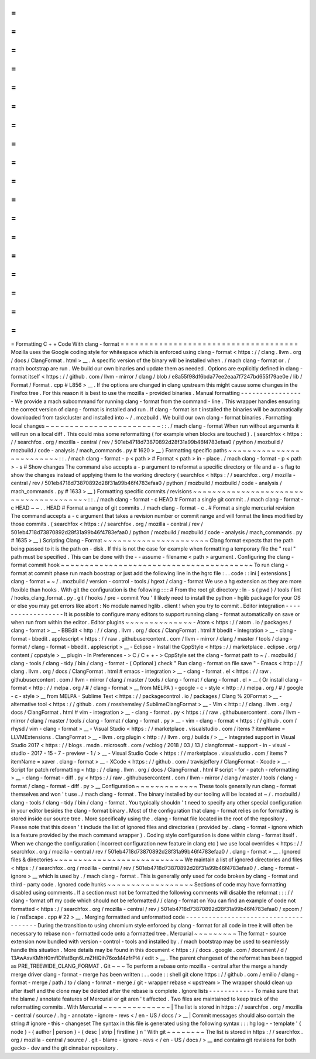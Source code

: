 =
=
=
=
=
=
=
=
=
=
=
=
=
=
=
=
=
=
=
=
=
=
=
=
=
=
=
=
=
=
=
=
=
=
=
=
=
Formatting
C
+
+
Code
With
clang
-
format
=
=
=
=
=
=
=
=
=
=
=
=
=
=
=
=
=
=
=
=
=
=
=
=
=
=
=
=
=
=
=
=
=
=
=
=
=
Mozilla
uses
the
Google
coding
style
for
whitespace
which
is
enforced
using
clang
-
format
<
https
:
/
/
clang
.
llvm
.
org
/
docs
/
ClangFormat
.
html
>
__
.
A
specific
version
of
the
binary
will
be
installed
when
.
/
mach
clang
-
format
or
.
/
mach
bootstrap
are
run
.
We
build
our
own
binaries
and
update
them
as
needed
.
Options
are
explicitly
defined
in
clang
-
format
itself
<
https
:
/
/
github
.
com
/
llvm
-
mirror
/
clang
/
blob
/
e8a55f98df6bda77ee2eaa7f7247bd655f79ae0e
/
lib
/
Format
/
Format
.
cpp
#
L856
>
__
.
If
the
options
are
changed
in
clang
upstream
this
might
cause
some
changes
in
the
Firefox
tree
.
For
this
reason
it
is
best
to
use
the
mozilla
-
provided
binaries
.
Manual
formatting
-
-
-
-
-
-
-
-
-
-
-
-
-
-
-
-
-
We
provide
a
mach
subcommand
for
running
clang
-
format
from
the
command
-
line
.
This
wrapper
handles
ensuring
the
correct
version
of
clang
-
format
is
installed
and
run
.
If
clang
-
format
isn
t
installed
the
binaries
will
be
automatically
downloaded
from
taskcluster
and
installed
into
~
/
.
mozbuild
.
We
build
our
own
clang
-
format
binaries
.
Formatting
local
changes
~
~
~
~
~
~
~
~
~
~
~
~
~
~
~
~
~
~
~
~
~
~
~
~
:
:
.
/
mach
clang
-
format
When
run
without
arguments
it
will
run
on
a
local
diff
.
This
could
miss
some
reformatting
(
for
example
when
blocks
are
touched
)
.
(
searchfox
<
https
:
/
/
searchfox
.
org
/
mozilla
-
central
/
rev
/
501eb4718d73870892d28f31a99b46f4783efaa0
/
python
/
mozbuild
/
mozbuild
/
code
-
analysis
/
mach_commands
.
py
#
1620
>
__
)
Formatting
specific
paths
~
~
~
~
~
~
~
~
~
~
~
~
~
~
~
~
~
~
~
~
~
~
~
~
~
:
:
.
/
mach
clang
-
format
-
p
<
path
>
#
Format
<
path
>
in
-
place
.
/
mach
clang
-
format
-
p
<
path
>
-
s
#
Show
changes
The
command
also
accepts
a
-
p
argument
to
reformat
a
specific
directory
or
file
and
a
-
s
flag
to
show
the
changes
instead
of
applying
them
to
the
working
directory
(
searchfox
<
https
:
/
/
searchfox
.
org
/
mozilla
-
central
/
rev
/
501eb4718d73870892d28f31a99b46f4783efaa0
/
python
/
mozbuild
/
mozbuild
/
code
-
analysis
/
mach_commands
.
py
#
1633
>
__
)
Formatting
specific
commits
/
revisions
~
~
~
~
~
~
~
~
~
~
~
~
~
~
~
~
~
~
~
~
~
~
~
~
~
~
~
~
~
~
~
~
~
~
~
~
~
~
~
:
:
.
/
mach
clang
-
format
-
c
HEAD
#
Format
a
single
git
commit
.
/
mach
clang
-
format
-
c
HEAD
~
~
.
.
HEAD
#
Format
a
range
of
git
commits
.
/
mach
clang
-
format
-
c
.
#
Format
a
single
mercurial
revision
The
command
accepts
a
-
c
argument
that
takes
a
revision
number
or
commit
range
and
will
format
the
lines
modified
by
those
commits
.
(
searchfox
<
https
:
/
/
searchfox
.
org
/
mozilla
-
central
/
rev
/
501eb4718d73870892d28f31a99b46f4783efaa0
/
python
/
mozbuild
/
mozbuild
/
code
-
analysis
/
mach_commands
.
py
#
1635
>
__
)
Scripting
Clang
-
Format
~
~
~
~
~
~
~
~
~
~
~
~
~
~
~
~
~
~
~
~
~
~
Clang
format
expects
that
the
path
being
passed
to
it
is
the
path
on
-
disk
.
If
this
is
not
the
case
for
example
when
formatting
a
temporary
file
the
"
real
"
path
must
be
specified
.
This
can
be
done
with
the
-
-
assume
-
filename
<
path
>
argument
.
Configuring
the
clang
-
format
commit
hook
~
~
~
~
~
~
~
~
~
~
~
~
~
~
~
~
~
~
~
~
~
~
~
~
~
~
~
~
~
~
~
~
~
~
~
~
~
~
~
~
To
run
clang
-
format
at
commit
phase
run
mach
boostrap
or
just
add
the
following
line
in
the
hgrc
file
:
.
.
code
:
:
ini
[
extensions
]
clang
-
format
=
~
/
.
mozbuild
/
version
-
control
-
tools
/
hgext
/
clang
-
format
We
use
a
hg
extension
as
they
are
more
flexible
than
hooks
.
With
git
the
configuration
is
the
following
:
:
:
#
From
the
root
git
directory
:
ln
-
s
(
pwd
)
/
tools
/
lint
/
hooks_clang_format
.
py
.
git
/
hooks
/
pre
-
commit
You
'
ll
likely
need
to
install
the
python
-
hglib
package
for
your
OS
or
else
you
may
get
errors
like
abort
:
No
module
named
hglib
.
client
!
when
you
try
to
commit
.
Editor
integration
-
-
-
-
-
-
-
-
-
-
-
-
-
-
-
-
-
-
It
is
possible
to
configure
many
editors
to
support
running
clang
-
format
automatically
on
save
or
when
run
from
within
the
editor
.
Editor
plugins
~
~
~
~
~
~
~
~
~
~
~
~
~
~
-
Atom
<
https
:
/
/
atom
.
io
/
packages
/
clang
-
format
>
__
-
BBEdit
<
http
:
/
/
clang
.
llvm
.
org
/
docs
/
ClangFormat
.
html
#
bbedit
-
integration
>
__
-
clang
-
format
-
bbedit
.
applescript
<
https
:
/
/
raw
.
githubusercontent
.
com
/
llvm
-
mirror
/
clang
/
master
/
tools
/
clang
-
format
/
clang
-
format
-
bbedit
.
applescript
>
__
-
Eclipse
-
Install
the
CppStyle
<
https
:
/
/
marketplace
.
eclipse
.
org
/
content
/
cppstyle
>
__
plugin
-
In
Preferences
-
>
C
/
C
+
+
-
>
CppStyle
set
the
clang
-
format
path
to
~
/
.
mozbuild
/
clang
-
tools
/
clang
-
tidy
/
bin
/
clang
-
format
-
(
Optional
)
check
"
Run
clang
-
format
on
file
save
"
-
Emacs
<
http
:
/
/
clang
.
llvm
.
org
/
docs
/
ClangFormat
.
html
#
emacs
-
integration
>
__
-
clang
-
format
.
el
<
https
:
/
/
raw
.
githubusercontent
.
com
/
llvm
-
mirror
/
clang
/
master
/
tools
/
clang
-
format
/
clang
-
format
.
el
>
__
(
Or
install
clang
-
format
<
http
:
/
/
melpa
.
org
/
#
/
clang
-
format
>
__
from
MELPA
)
-
google
-
c
-
style
<
http
:
/
/
melpa
.
org
/
#
/
google
-
c
-
style
>
__
from
MELPA
-
Sublime
Text
<
https
:
/
/
packagecontrol
.
io
/
packages
/
Clang
%
20Format
>
__
-
alternative
tool
<
https
:
/
/
github
.
com
/
rosshemsley
/
SublimeClangFormat
>
__
-
Vim
<
http
:
/
/
clang
.
llvm
.
org
/
docs
/
ClangFormat
.
html
#
vim
-
integration
>
__
-
clang
-
format
.
py
<
https
:
/
/
raw
.
githubusercontent
.
com
/
llvm
-
mirror
/
clang
/
master
/
tools
/
clang
-
format
/
clang
-
format
.
py
>
__
-
vim
-
clang
-
format
<
https
:
/
/
github
.
com
/
rhysd
/
vim
-
clang
-
format
>
__
-
Visual
Studio
<
https
:
/
/
marketplace
.
visualstudio
.
com
/
items
?
itemName
=
LLVMExtensions
.
ClangFormat
>
__
-
llvm
.
org
plugin
<
http
:
/
/
llvm
.
org
/
builds
/
>
__
-
Integrated
support
in
Visual
Studio
2017
<
https
:
/
/
blogs
.
msdn
.
microsoft
.
com
/
vcblog
/
2018
/
03
/
13
/
clangformat
-
support
-
in
-
visual
-
studio
-
2017
-
15
-
7
-
preview
-
1
/
>
__
-
Visual
Studio
Code
<
https
:
/
/
marketplace
.
visualstudio
.
com
/
items
?
itemName
=
xaver
.
clang
-
format
>
__
-
XCode
<
https
:
/
/
github
.
com
/
travisjeffery
/
ClangFormat
-
Xcode
>
__
-
Script
for
patch
reformatting
<
http
:
/
/
clang
.
llvm
.
org
/
docs
/
ClangFormat
.
html
#
script
-
for
-
patch
-
reformatting
>
__
-
clang
-
format
-
diff
.
py
<
https
:
/
/
raw
.
githubusercontent
.
com
/
llvm
-
mirror
/
clang
/
master
/
tools
/
clang
-
format
/
clang
-
format
-
diff
.
py
>
__
Configuration
~
~
~
~
~
~
~
~
~
~
~
~
~
These
tools
generally
run
clang
-
format
themselves
and
won
'
t
use
.
/
mach
clang
-
format
.
The
binary
installed
by
our
tooling
will
be
located
at
~
/
.
mozbuild
/
clang
-
tools
/
clang
-
tidy
/
bin
/
clang
-
format
.
You
typically
shouldn
'
t
need
to
specify
any
other
special
configuration
in
your
editor
besides
the
clang
-
format
binary
.
Most
of
the
configuration
that
clang
-
format
relies
on
for
formatting
is
stored
inside
our
source
tree
.
More
specifically
using
the
.
clang
-
format
file
located
in
the
root
of
the
repository
.
Please
note
that
this
doesn
'
t
include
the
list
of
ignored
files
and
directories
(
provided
by
.
clang
-
format
-
ignore
which
is
a
feature
provided
by
the
mach
command
wrapper
)
.
Coding
style
configuration
is
done
within
clang
-
format
itself
.
When
we
change
the
configuration
(
incorrect
configuration
new
feature
in
clang
etc
)
we
use
local
overrides
<
https
:
/
/
searchfox
.
org
/
mozilla
-
central
/
rev
/
501eb4718d73870892d28f31a99b46f4783efaa0
/
.
clang
-
format
>
__
.
Ignored
files
&
directories
~
~
~
~
~
~
~
~
~
~
~
~
~
~
~
~
~
~
~
~
~
~
~
~
~
~
~
We
maintain
a
list
of
ignored
directories
and
files
<
https
:
/
/
searchfox
.
org
/
mozilla
-
central
/
rev
/
501eb4718d73870892d28f31a99b46f4783efaa0
/
.
clang
-
format
-
ignore
>
__
which
is
used
by
.
/
mach
clang
-
format
.
This
is
generally
only
used
for
code
broken
by
clang
-
format
and
third
-
party
code
.
Ignored
code
hunks
~
~
~
~
~
~
~
~
~
~
~
~
~
~
~
~
~
~
Sections
of
code
may
have
formatting
disabled
using
comments
.
If
a
section
must
not
be
formatted
the
following
comments
will
disable
the
reformat
:
:
:
/
/
clang
-
format
off
my
code
which
should
not
be
reformatted
/
/
clang
-
format
on
You
can
find
an
example
of
code
not
formatted
<
https
:
/
/
searchfox
.
org
/
mozilla
-
central
/
rev
/
501eb4718d73870892d28f31a99b46f4783efaa0
/
xpcom
/
io
/
nsEscape
.
cpp
#
22
>
__
.
Merging
formatted
and
unformatted
code
-
-
-
-
-
-
-
-
-
-
-
-
-
-
-
-
-
-
-
-
-
-
-
-
-
-
-
-
-
-
-
-
-
-
-
-
-
-
During
the
transition
to
using
chromium
style
enforced
by
clang
-
format
for
all
code
in
tree
it
will
often
be
necessary
to
rebase
non
-
formatted
code
onto
a
formatted
tree
.
Mercurial
~
~
~
~
~
~
~
~
~
The
format
-
source
extension
now
bundled
with
version
-
control
-
tools
and
installed
by
.
/
mach
bootstrap
may
be
used
to
seamlessly
handle
this
situation
.
More
details
may
be
found
in
this
document
<
https
:
/
/
docs
.
google
.
com
/
document
/
d
/
13AwAsvKMhH0mflDlfatBqn6LmZHiQih76oxM4zfrPl4
/
edit
>
__
.
The
parent
changeset
of
the
reformat
has
been
tagged
as
PRE_TREEWIDE_CLANG_FORMAT
.
Git
~
~
~
To
perform
a
rebase
onto
mozilla
-
central
after
the
merge
a
handy
merge
driver
clang
-
format
-
merge
has
been
written
:
.
.
code
:
:
shell
git
clone
https
:
/
/
github
.
com
/
emilio
/
clang
-
format
-
merge
/
path
/
to
/
clang
-
format
-
merge
/
git
-
wrapper
rebase
<
upstream
>
The
wrapper
should
clean
up
after
itself
and
the
clone
may
be
deleted
after
the
rebase
is
complete
.
Ignore
lists
-
-
-
-
-
-
-
-
-
-
-
-
To
make
sure
that
the
blame
/
annotate
features
of
Mercurial
or
git
aren
'
t
affected
.
Two
files
are
maintained
to
keep
track
of
the
reformatting
commits
.
With
Mercurial
~
~
~
~
~
~
~
~
~
~
~
~
~
~
|
The
list
is
stored
in
https
:
/
/
searchfox
.
org
/
mozilla
-
central
/
source
/
.
hg
-
annotate
-
ignore
-
revs
<
/
en
-
US
/
docs
/
>
__
|
Commit
messages
should
also
contain
the
string
#
ignore
-
this
-
changeset
The
syntax
in
this
file
is
generated
using
the
following
syntax
:
:
:
hg
log
-
-
template
'
{
node
}
-
{
author
|
person
}
-
{
desc
|
strip
|
firstline
}
\
n
'
With
git
~
~
~
~
~
~
~
~
The
list
is
stored
in
https
:
/
/
searchfox
.
org
/
mozilla
-
central
/
source
/
.
git
-
blame
-
ignore
-
revs
<
/
en
-
US
/
docs
/
>
__
and
contains
git
revisions
for
both
gecko
-
dev
and
the
git
cinnabar
repository
.
